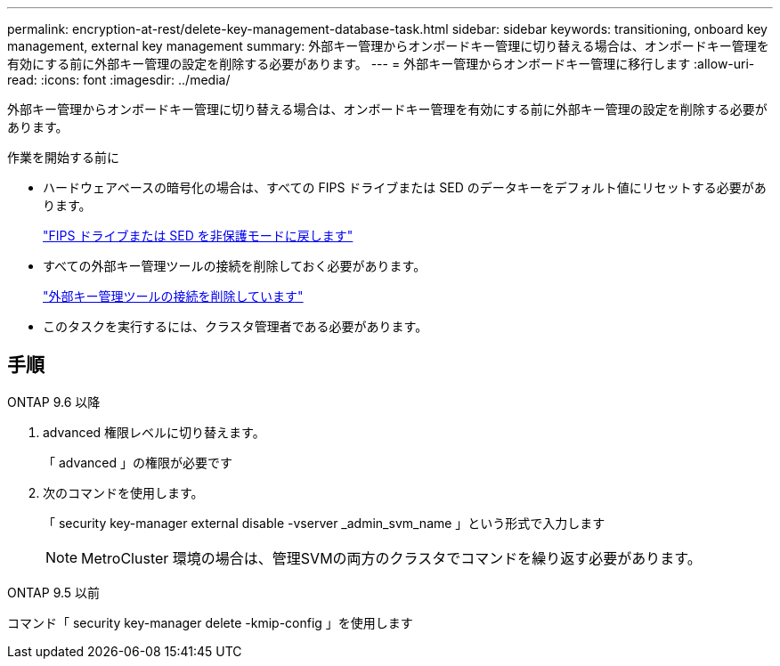---
permalink: encryption-at-rest/delete-key-management-database-task.html 
sidebar: sidebar 
keywords: transitioning, onboard key management, external key management 
summary: 外部キー管理からオンボードキー管理に切り替える場合は、オンボードキー管理を有効にする前に外部キー管理の設定を削除する必要があります。 
---
= 外部キー管理からオンボードキー管理に移行します
:allow-uri-read: 
:icons: font
:imagesdir: ../media/


[role="lead"]
外部キー管理からオンボードキー管理に切り替える場合は、オンボードキー管理を有効にする前に外部キー管理の設定を削除する必要があります。

.作業を開始する前に
* ハードウェアベースの暗号化の場合は、すべての FIPS ドライブまたは SED のデータキーをデフォルト値にリセットする必要があります。
+
link:return-seds-unprotected-mode-task.html["FIPS ドライブまたは SED を非保護モードに戻します"]

* すべての外部キー管理ツールの接続を削除しておく必要があります。
+
link:remove-external-key-server-93-later-task.html["外部キー管理ツールの接続を削除しています"]

* このタスクを実行するには、クラスタ管理者である必要があります。




== 手順

[role="tabbed-block"]
====
.ONTAP 9.6 以降
--
. advanced 権限レベルに切り替えます。
+
「 advanced 」の権限が必要です

. 次のコマンドを使用します。
+
「 security key-manager external disable -vserver _admin_svm_name 」という形式で入力します

+

NOTE: MetroCluster 環境の場合は、管理SVMの両方のクラスタでコマンドを繰り返す必要があります。



--
.ONTAP 9.5 以前
--
コマンド「 security key-manager delete -kmip-config 」を使用します

--
====